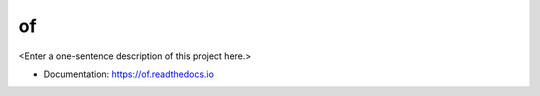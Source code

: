 ********
of
********

<Enter a one-sentence description of this project here.>

* Documentation: https://of.readthedocs.io
